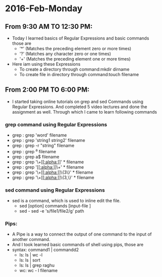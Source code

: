 * 2016-Feb-Monday
** From 9:30 AM TO 12:30 PM:
- Today I learned basics of Regular Expressions and  basic commands those are
 + '*' (Matches the preceding element zero or more times)
 + '?' (Matches any character zero or one times)
 + '+' (Matches the preceding element one or more times)
- Here iam using these Expressions 
 + To create a directory through command:mkdir dirname
 + To create file in directory through command:touch filename 

** From 2:00 PM TO 6:00 PM:
- I started taking online tutorials on grep and sed Commands using Regular Expressions. And completed 5 video lectures and done the assignment as well.
  Through which I came to learn following commands
*** grep command using Regular Expressions
 + grep : grep 'word' filename
 + grep : grep 'string1 string2' filename
 + grep : grep -r "string" filename
 + grep : grep ^a filename
 + grep : grep a$ filename
 + grep : grep '\+[[[[:alpha:]]]]' * filename
 + grep : grep '[[[[:alpha:]]]]\+' * filename
 + grep : grep '\+[[[[:alpha:]]]]\{3\}' * filename  
 + grep : grep '\+[[[[:alpha:]]]]\{3,\}' * filename
*** sed command using Regular Expressions
- sed is a command, which is used to inline edit the file.
 + sed [option] commands [input-file ]
 + sed - sed -e 's/file1/file2/g' path

*** Pips:
- A Pipe is a way to connect the output of one command to the input of another command.
- And I took learned basic commands of shell using pips, those are
- syntax: command1 | commandd2 
 + ls: ls | wc -l
 + ls: ls | sort
 + ls: ls | grep raghu
 + wc: wc - l filename
